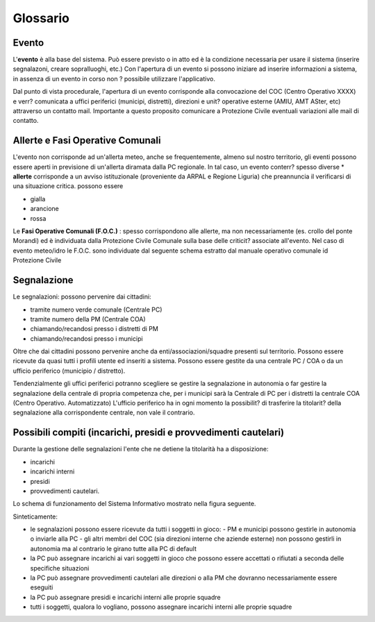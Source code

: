 Glossario
==================

Evento
--------------------
L'**evento** è alla base del sistema.
Può essere previsto o in atto ed è la condizione necessaria per usare il sistema (inserire segnalazoni, creare sopralluoghi, etc.)
Con l'apertura di un evento si possono iniziare ad inserire informazioni a sistema, in assenza di un evento in corso non ? possibile utilizzare l'applicativo.

Dal punto di vista procedurale, l'apertura di un evento corrisponde alla convocazione del COC (Centro Operativo XXXX) e verr? 
comunicata a uffici periferici (municipi, distretti), direzioni e unit? operative esterne (AMIU, AMT ASter, etc) attraverso un contatto mail.
Importante a questo proposito comunicare a Protezione Civile eventuali variazioni alle mail di contatto.

Allerte e Fasi Operative Comunali
----------------------------------

L'evento non corrisponde ad un'allerta meteo, anche se frequentemente, almeno sul nostro territorio,
gli eventi possono essere aperti in previsione di un'allerta diramata dalla PC regionale.
In tal caso, un evento conterr? spesso diverse 
* **allerte** corrisponde a un avviso istituzionale (proveniente da ARPAL e Regione Liguria) 
che preannuncia il verificarsi di una situazione critica. possono essere

* gialla
* arancione
* rossa


Le **Fasi Operative Comunali (F.O.C.)** : spesso corrispondono alle allerte, ma non necessariamente
(es. crollo del ponte Morandi) ed è individuata dalla Protezione Civile Comunale sulla base delle criticit? associate
all'evento. Nel caso di evento meteo/idro le F.O.C. sono individuate dal seguente schema estratto dal manuale operativo comunale id Protezione
Civile

.. image::  img/FOC.PNG


Segnalazione
---------------------

Le segnalazioni: possono pervenire dai cittadini:

* tramite numero verde comunale (Centrale PC)
* tramite numero della PM (Centrale COA)
* chiamando/recandosi presso i distretti di PM
* chiamando/recandosi presso i municipi

Oltre che dai cittadini possono pervenire anche da enti/associazioni/squadre presenti sul territorio.
Possono essere ricevute da quasi tutti i profili utente ed inseriti a sistema.
Possono essere gestite da una centrale PC / COA o da un ufficio periferico (municipio / distretto). 

Tendenzialmente gli uffici periferici potranno scegliere se gestire la segnalazione in autonomia
o far gestire la segnalazione della centrale di propria competenza che, per i municipi sarà la Centrale di PC
per i distretti la centrale COA (Centro Operativo. Automatizzato)
L'ufficio periferico ha in ogni momento la possibilit? di trasferire la titolarit? della segnalazione alla corrispondente centrale, non vale il contrario.

Possibili compiti (incarichi, presidi e provvedimenti cautelari)
-----------------------------------------------------------------
Durante la gestione delle segnalazioni l'ente che ne detiene la titolarità ha a disposizione:

* incarichi
* incarichi interni 
* presidi
* provvedimenti cautelari.

Lo schema di funzionamento del Sistema Informativo mostrato nella figura seguente.

Sinteticamente:

* le segnalazioni possono essere ricevute da tutti i soggetti in gioco:
  - PM e municipi possono gestirle in autonomia o inviarle alla PC
  - gli altri membri del COC (sia direzioni interne che aziende esterne) non possono gestirli in autonomia ma al contrario le girano tutte alla PC di default
* la PC può assegnare incarichi ai vari soggetti in gioco che possono essere accettati o rifiutati a seconda delle specifiche situazioni
* la PC può assegnare provvedimenti cautelari alle direzioni o alla PM che dovranno necessariamente essere eseguiti
* la PC può assegnare presidi e incarichi interni alle proprie squadre
* tutti i soggetti, qualora lo vogliano, possono assegnare incarichi interni alle proprie squadre


.. image::  img/schema_segnalazioni.png
